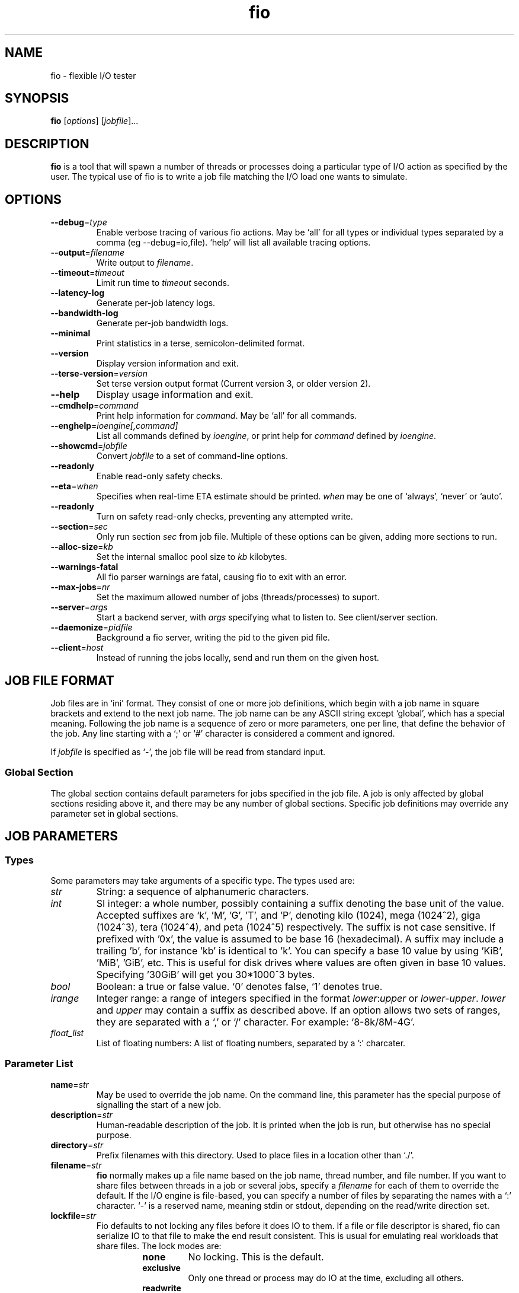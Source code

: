 .TH fio 1 "September 2007" "User Manual"
.SH NAME
fio \- flexible I/O tester
.SH SYNOPSIS
.B fio
[\fIoptions\fR] [\fIjobfile\fR]...
.SH DESCRIPTION
.B fio
is a tool that will spawn a number of threads or processes doing a
particular type of I/O action as specified by the user.
The typical use of fio is to write a job file matching the I/O load
one wants to simulate.
.SH OPTIONS
.TP
.BI \-\-debug \fR=\fPtype
Enable verbose tracing of various fio actions. May be `all' for all types
or individual types separated by a comma (eg \-\-debug=io,file). `help' will
list all available tracing options.
.TP
.BI \-\-output \fR=\fPfilename
Write output to \fIfilename\fR.
.TP
.BI \-\-timeout \fR=\fPtimeout
Limit run time to \fItimeout\fR seconds.
.TP
.B \-\-latency\-log
Generate per-job latency logs.
.TP
.B \-\-bandwidth\-log
Generate per-job bandwidth logs.
.TP
.B \-\-minimal
Print statistics in a terse, semicolon-delimited format.
.TP
.B \-\-version
Display version information and exit.
.TP
.BI \-\-terse\-version \fR=\fPversion
Set terse version output format (Current version 3, or older version 2).
.TP
.B \-\-help
Display usage information and exit.
.TP
.BI \-\-cmdhelp \fR=\fPcommand
Print help information for \fIcommand\fR.  May be `all' for all commands.
.TP
.BI \-\-enghelp \fR=\fPioengine[,command]
List all commands defined by \fIioengine\fR, or print help for \fIcommand\fR defined by \fIioengine\fR.
.TP
.BI \-\-showcmd \fR=\fPjobfile
Convert \fIjobfile\fR to a set of command-line options.
.TP
.B \-\-readonly
Enable read-only safety checks.
.TP
.BI \-\-eta \fR=\fPwhen
Specifies when real-time ETA estimate should be printed.  \fIwhen\fR may
be one of `always', `never' or `auto'.
.TP
.BI \-\-readonly
Turn on safety read-only checks, preventing any attempted write.
.TP
.BI \-\-section \fR=\fPsec
Only run section \fIsec\fR from job file. Multiple of these options can be given, adding more sections to run.
.TP
.BI \-\-alloc\-size \fR=\fPkb
Set the internal smalloc pool size to \fIkb\fP kilobytes.
.TP
.BI \-\-warnings\-fatal
All fio parser warnings are fatal, causing fio to exit with an error.
.TP
.BI \-\-max\-jobs \fR=\fPnr
Set the maximum allowed number of jobs (threads/processes) to suport.
.TP
.BI \-\-server \fR=\fPargs
Start a backend server, with \fIargs\fP specifying what to listen to. See client/server section.
.TP
.BI \-\-daemonize \fR=\fPpidfile
Background a fio server, writing the pid to the given pid file.
.TP
.BI \-\-client \fR=\fPhost
Instead of running the jobs locally, send and run them on the given host.
.SH "JOB FILE FORMAT"
Job files are in `ini' format. They consist of one or more
job definitions, which begin with a job name in square brackets and
extend to the next job name.  The job name can be any ASCII string
except `global', which has a special meaning.  Following the job name is
a sequence of zero or more parameters, one per line, that define the
behavior of the job.  Any line starting with a `;' or `#' character is
considered a comment and ignored.
.P
If \fIjobfile\fR is specified as `-', the job file will be read from
standard input.
.SS "Global Section"
The global section contains default parameters for jobs specified in the
job file.  A job is only affected by global sections residing above it,
and there may be any number of global sections.  Specific job definitions
may override any parameter set in global sections.
.SH "JOB PARAMETERS"
.SS Types
Some parameters may take arguments of a specific type.  The types used are:
.TP
.I str
String: a sequence of alphanumeric characters.
.TP
.I int
SI integer: a whole number, possibly containing a suffix denoting the base unit
of the value.  Accepted suffixes are `k', 'M', 'G', 'T', and 'P', denoting
kilo (1024), mega (1024^2), giga (1024^3), tera (1024^4), and peta (1024^5)
respectively. The suffix is not case sensitive. If prefixed with '0x', the
value is assumed to be base 16 (hexadecimal). A suffix may include a trailing 'b',
for instance 'kb' is identical to 'k'. You can specify a base 10 value
by using 'KiB', 'MiB', 'GiB', etc. This is useful for disk drives where
values are often given in base 10 values. Specifying '30GiB' will get you
30*1000^3 bytes.
.TP
.I bool
Boolean: a true or false value. `0' denotes false, `1' denotes true.
.TP
.I irange
Integer range: a range of integers specified in the format
\fIlower\fR:\fIupper\fR or \fIlower\fR\-\fIupper\fR. \fIlower\fR and
\fIupper\fR may contain a suffix as described above.  If an option allows two
sets of ranges, they are separated with a `,' or `/' character. For example:
`8\-8k/8M\-4G'.
.TP
.I float_list
List of floating numbers: A list of floating numbers, separated by
a ':' charcater.
.SS "Parameter List"
.TP
.BI name \fR=\fPstr
May be used to override the job name.  On the command line, this parameter
has the special purpose of signalling the start of a new job.
.TP
.BI description \fR=\fPstr
Human-readable description of the job. It is printed when the job is run, but
otherwise has no special purpose.
.TP
.BI directory \fR=\fPstr
Prefix filenames with this directory.  Used to place files in a location other
than `./'.
.TP
.BI filename \fR=\fPstr
.B fio
normally makes up a file name based on the job name, thread number, and file
number. If you want to share files between threads in a job or several jobs,
specify a \fIfilename\fR for each of them to override the default.
If the I/O engine is file-based, you can specify
a number of files by separating the names with a `:' character. `\-' is a
reserved name, meaning stdin or stdout, depending on the read/write direction
set.
.TP
.BI lockfile \fR=\fPstr
Fio defaults to not locking any files before it does IO to them. If a file or
file descriptor is shared, fio can serialize IO to that file to make the end
result consistent. This is usual for emulating real workloads that share files.
The lock modes are:
.RS
.RS
.TP
.B none
No locking. This is the default.
.TP
.B exclusive
Only one thread or process may do IO at the time, excluding all others.
.TP
.B readwrite
Read-write locking on the file. Many readers may access the file at the same
time, but writes get exclusive access.
.RE
.P
The option may be post-fixed with a lock batch number. If set, then each
thread/process may do that amount of IOs to the file before giving up the lock.
Since lock acquisition is expensive, batching the lock/unlocks will speed up IO.
.RE
.P
.BI opendir \fR=\fPstr
Recursively open any files below directory \fIstr\fR.
.TP
.BI readwrite \fR=\fPstr "\fR,\fP rw" \fR=\fPstr
Type of I/O pattern.  Accepted values are:
.RS
.RS
.TP
.B read
Sequential reads.
.TP
.B write
Sequential writes.
.TP
.B randread
Random reads.
.TP
.B randwrite
Random writes.
.TP
.B rw, readwrite
Mixed sequential reads and writes.
.TP
.B randrw 
Mixed random reads and writes.
.RE
.P
For mixed I/O, the default split is 50/50. For certain types of io the result
may still be skewed a bit, since the speed may be different. It is possible to
specify a number of IO's to do before getting a new offset, this is done by
appending a `:\fI<nr>\fR to the end of the string given. For a random read, it
would look like \fBrw=randread:8\fR for passing in an offset modifier with a
value of 8. If the postfix is used with a sequential IO pattern, then the value
specified will be added to the generated offset for each IO. For instance,
using \fBrw=write:4k\fR will skip 4k for every write. It turns sequential IO
into sequential IO with holes. See the \fBrw_sequencer\fR option.
.RE
.TP
.BI rw_sequencer \fR=\fPstr
If an offset modifier is given by appending a number to the \fBrw=<str>\fR line,
then this option controls how that number modifies the IO offset being
generated. Accepted values are:
.RS
.RS
.TP
.B sequential
Generate sequential offset
.TP
.B identical
Generate the same offset
.RE
.P
\fBsequential\fR is only useful for random IO, where fio would normally
generate a new random offset for every IO. If you append eg 8 to randread, you
would get a new random offset for every 8 IO's. The result would be a seek for
only every 8 IO's, instead of for every IO. Use \fBrw=randread:8\fR to specify
that. As sequential IO is already sequential, setting \fBsequential\fR for that
would not result in any differences.  \fBidentical\fR behaves in a similar
fashion, except it sends the same offset 8 number of times before generating a
new offset.
.RE
.P
.TP
.BI kb_base \fR=\fPint
The base unit for a kilobyte. The defacto base is 2^10, 1024.  Storage
manufacturers like to use 10^3 or 1000 as a base ten unit instead, for obvious
reasons. Allow values are 1024 or 1000, with 1024 being the default.
.TP
.BI randrepeat \fR=\fPbool
Seed the random number generator in a predictable way so results are repeatable
across runs.  Default: true.
.TP
.BI use_os_rand \fR=\fPbool
Fio can either use the random generator supplied by the OS to generator random
offsets, or it can use it's own internal generator (based on Tausworthe).
Default is to use the internal generator, which is often of better quality and
faster. Default: false.
.TP
.BI fallocate \fR=\fPstr
Whether pre-allocation is performed when laying down files. Accepted values
are:
.RS
.RS
.TP
.B none
Do not pre-allocate space.
.TP
.B posix
Pre-allocate via posix_fallocate().
.TP
.B keep
Pre-allocate via fallocate() with FALLOC_FL_KEEP_SIZE set.
.TP
.B 0
Backward-compatible alias for 'none'.
.TP
.B 1
Backward-compatible alias for 'posix'.
.RE
.P
May not be available on all supported platforms. 'keep' is only
available on Linux. If using ZFS on Solaris this must be set to 'none'
because ZFS doesn't support it. Default: 'posix'.
.RE
.TP
.BI fadvise_hint \fR=\fPbool
Use of \fIposix_fadvise\fR\|(2) to advise the kernel what I/O patterns
are likely to be issued. Default: true.
.TP
.BI size \fR=\fPint
Total size of I/O for this job.  \fBfio\fR will run until this many bytes have
been transfered, unless limited by other options (\fBruntime\fR, for instance).
Unless \fBnrfiles\fR and \fBfilesize\fR options are given, this amount will be
divided between the available files for the job. If not set, fio will use the
full size of the given files or devices. If the the files do not exist, size
must be given. It is also possible to give size as a percentage between 1 and
100. If size=20% is given, fio will use 20% of the full size of the given files
or devices.
.TP
.BI fill_device \fR=\fPbool "\fR,\fB fill_fs" \fR=\fPbool
Sets size to something really large and waits for ENOSPC (no space left on
device) as the terminating condition. Only makes sense with sequential write.
For a read workload, the mount point will be filled first then IO started on
the result. This option doesn't make sense if operating on a raw device node,
since the size of that is already known by the file system. Additionally,
writing beyond end-of-device will not return ENOSPC there.
.TP
.BI filesize \fR=\fPirange
Individual file sizes. May be a range, in which case \fBfio\fR will select sizes
for files at random within the given range, limited to \fBsize\fR in total (if
that is given). If \fBfilesize\fR is not specified, each created file is the
same size.
.TP
.BI blocksize \fR=\fPint[,int] "\fR,\fB bs" \fR=\fPint[,int]
Block size for I/O units.  Default: 4k.  Values for reads and writes can be
specified separately in the format \fIread\fR,\fIwrite\fR, either of
which may be empty to leave that value at its default.
.TP
.BI blocksize_range \fR=\fPirange[,irange] "\fR,\fB bsrange" \fR=\fPirange[,irange]
Specify a range of I/O block sizes.  The issued I/O unit will always be a
multiple of the minimum size, unless \fBblocksize_unaligned\fR is set.  Applies
to both reads and writes if only one range is given, but can be specified
separately with a comma seperating the values. Example: bsrange=1k-4k,2k-8k.
Also (see \fBblocksize\fR).
.TP
.BI bssplit \fR=\fPstr
This option allows even finer grained control of the block sizes issued,
not just even splits between them. With this option, you can weight various
block sizes for exact control of the issued IO for a job that has mixed
block sizes. The format of the option is bssplit=blocksize/percentage,
optionally adding as many definitions as needed separated by a colon.
Example: bssplit=4k/10:64k/50:32k/40 would issue 50% 64k blocks, 10% 4k
blocks and 40% 32k blocks. \fBbssplit\fR also supports giving separate
splits to reads and writes. The format is identical to what the
\fBbs\fR option accepts, the read and write parts are separated with a
comma.
.TP
.B blocksize_unaligned\fR,\fP bs_unaligned
If set, any size in \fBblocksize_range\fR may be used.  This typically won't
work with direct I/O, as that normally requires sector alignment.
.TP
.BI blockalign \fR=\fPint[,int] "\fR,\fB ba" \fR=\fPint[,int]
At what boundary to align random IO offsets. Defaults to the same as 'blocksize'
the minimum blocksize given.  Minimum alignment is typically 512b
for using direct IO, though it usually depends on the hardware block size.
This option is mutually exclusive with using a random map for files, so it
will turn off that option.
.TP
.B zero_buffers
Initialise buffers with all zeros. Default: fill buffers with random data.
.TP
.B refill_buffers
If this option is given, fio will refill the IO buffers on every submit. The
default is to only fill it at init time and reuse that data. Only makes sense
if zero_buffers isn't specified, naturally. If data verification is enabled,
refill_buffers is also automatically enabled.
.TP
.BI scramble_buffers \fR=\fPbool
If \fBrefill_buffers\fR is too costly and the target is using data
deduplication, then setting this option will slightly modify the IO buffer
contents to defeat normal de-dupe attempts. This is not enough to defeat
more clever block compression attempts, but it will stop naive dedupe
of blocks. Default: true.
.TP
.BI buffer_compress_percentage \fR=\fPint
If this is set, then fio will attempt to provide IO buffer content (on WRITEs)
that compress to the specified level. Fio does this by providing a mix of
random data and zeroes. Note that this is per block size unit, for file/disk
wide compression level that matches this setting, you'll also want to set
\fBrefill_buffers\fR.
.TP
.BI buffer_compress_chunk \fR=\fPint
See \fBbuffer_compress_percentage\fR. This setting allows fio to manage how
big the ranges of random data and zeroed data is. Without this set, fio will
provide \fBbuffer_compress_percentage\fR of blocksize random data, followed by
the remaining zeroed. With this set to some chunk size smaller than the block
size, fio can alternate random and zeroed data throughout the IO buffer.
.TP
.BI nrfiles \fR=\fPint
Number of files to use for this job.  Default: 1.
.TP
.BI openfiles \fR=\fPint
Number of files to keep open at the same time.  Default: \fBnrfiles\fR.
.TP
.BI file_service_type \fR=\fPstr
Defines how files to service are selected.  The following types are defined:
.RS
.RS
.TP
.B random
Choose a file at random
.TP
.B roundrobin
Round robin over open files (default).
.B sequential
Do each file in the set sequentially.
.RE
.P
The number of I/Os to issue before switching a new file can be specified by
appending `:\fIint\fR' to the service type.
.RE
.TP
.BI ioengine \fR=\fPstr
Defines how the job issues I/O.  The following types are defined:
.RS
.RS
.TP
.B sync
Basic \fIread\fR\|(2) or \fIwrite\fR\|(2) I/O.  \fIfseek\fR\|(2) is used to
position the I/O location.
.TP
.B psync
Basic \fIpread\fR\|(2) or \fIpwrite\fR\|(2) I/O.
.TP
.B vsync
Basic \fIreadv\fR\|(2) or \fIwritev\fR\|(2) I/O. Will emulate queuing by
coalescing adjacents IOs into a single submission.
.TP
.B libaio
Linux native asynchronous I/O. This ioengine defines engine specific options.
.TP
.B posixaio
POSIX asynchronous I/O using \fIaio_read\fR\|(3) and \fIaio_write\fR\|(3).
.TP
.B solarisaio
Solaris native asynchronous I/O.
.TP
.B windowsaio
Windows native asynchronous I/O.
.TP
.B mmap
File is memory mapped with \fImmap\fR\|(2) and data copied using
\fImemcpy\fR\|(3).
.TP
.B splice
\fIsplice\fR\|(2) is used to transfer the data and \fIvmsplice\fR\|(2) to
transfer data from user-space to the kernel.
.TP
.B syslet-rw
Use the syslet system calls to make regular read/write asynchronous.
.TP
.B sg
SCSI generic sg v3 I/O. May be either synchronous using the SG_IO ioctl, or if
the target is an sg character device, we use \fIread\fR\|(2) and
\fIwrite\fR\|(2) for asynchronous I/O.
.TP
.B null
Doesn't transfer any data, just pretends to.  Mainly used to exercise \fBfio\fR
itself and for debugging and testing purposes.
.TP
.B net
Transfer over the network.  The protocol to be used can be defined with the
\fBprotocol\fR parameter.  Depending on the protocol, \fBfilename\fR,
\fBhostname\fR, \fBport\fR, or \fBlisten\fR must be specified.
This ioengine defines engine specific options.
.TP
.B netsplice
Like \fBnet\fR, but uses \fIsplice\fR\|(2) and \fIvmsplice\fR\|(2) to map data
and send/receive. This ioengine defines engine specific options.
.TP
.B cpuio
Doesn't transfer any data, but burns CPU cycles according to \fBcpuload\fR and
\fBcpucycles\fR parameters.
.TP
.B guasi
The GUASI I/O engine is the Generic Userspace Asynchronous Syscall Interface
approach to asycnronous I/O.
.br
See <http://www.xmailserver.org/guasi\-lib.html>.
.TP
.B rdma
The RDMA I/O engine supports both RDMA memory semantics (RDMA_WRITE/RDMA_READ)
and channel semantics (Send/Recv) for the InfiniBand, RoCE and iWARP protocols.
.TP
.B external
Loads an external I/O engine object file.  Append the engine filename as
`:\fIenginepath\fR'.
.RE
.RE
.TP
.BI iodepth \fR=\fPint
Number of I/O units to keep in flight against the file. Note that increasing
iodepth beyond 1 will not affect synchronous ioengines (except for small
degress when verify_async is in use). Even async engines my impose OS
restrictions causing the desired depth not to be achieved.  This may happen on
Linux when using libaio and not setting \fBdirect\fR=1, since buffered IO is
not async on that OS. Keep an eye on the IO depth distribution in the
fio output to verify that the achieved depth is as expected. Default: 1.
.TP
.BI iodepth_batch \fR=\fPint
Number of I/Os to submit at once.  Default: \fBiodepth\fR.
.TP
.BI iodepth_batch_complete \fR=\fPint
This defines how many pieces of IO to retrieve at once. It defaults to 1 which
 means that we'll ask for a minimum of 1 IO in the retrieval process from the
kernel. The IO retrieval will go on until we hit the limit set by
\fBiodepth_low\fR. If this variable is set to 0, then fio will always check for
completed events before queuing more IO. This helps reduce IO latency, at the
cost of more retrieval system calls.
.TP
.BI iodepth_low \fR=\fPint
Low watermark indicating when to start filling the queue again.  Default:
\fBiodepth\fR. 
.TP
.BI direct \fR=\fPbool
If true, use non-buffered I/O (usually O_DIRECT).  Default: false.
.TP
.BI buffered \fR=\fPbool
If true, use buffered I/O.  This is the opposite of the \fBdirect\fR parameter.
Default: true.
.TP
.BI offset \fR=\fPint
Offset in the file to start I/O. Data before the offset will not be touched.
.TP
.BI offset_increment \fR=\fPint
If this is provided, then the real offset becomes the
offset + offset_increment * thread_number, where the thread number is a counter
that starts at 0 and is incremented for each job. This option is useful if
there are several jobs which are intended to operate on a file in parallel in
disjoint segments, with even spacing between the starting points.
.TP
.BI fsync \fR=\fPint
How many I/Os to perform before issuing an \fBfsync\fR\|(2) of dirty data.  If
0, don't sync.  Default: 0.
.TP
.BI fdatasync \fR=\fPint
Like \fBfsync\fR, but uses \fBfdatasync\fR\|(2) instead to only sync the
data parts of the file. Default: 0.
.TP
.BI sync_file_range \fR=\fPstr:int
Use sync_file_range() for every \fRval\fP number of write operations. Fio will
track range of writes that have happened since the last sync_file_range() call.
\fRstr\fP can currently be one or more of:
.RS
.TP
.B wait_before
SYNC_FILE_RANGE_WAIT_BEFORE
.TP
.B write
SYNC_FILE_RANGE_WRITE
.TP
.B wait_after
SYNC_FILE_RANGE_WRITE
.TP
.RE
.P
So if you do sync_file_range=wait_before,write:8, fio would use
\fBSYNC_FILE_RANGE_WAIT_BEFORE | SYNC_FILE_RANGE_WRITE\fP for every 8 writes.
Also see the sync_file_range(2) man page.  This option is Linux specific.
.TP
.BI overwrite \fR=\fPbool
If writing, setup the file first and do overwrites.  Default: false.
.TP
.BI end_fsync \fR=\fPbool
Sync file contents when job exits.  Default: false.
.TP
.BI fsync_on_close \fR=\fPbool
If true, sync file contents on close.  This differs from \fBend_fsync\fR in that
it will happen on every close, not just at the end of the job.  Default: false.
.TP
.BI rwmixcycle \fR=\fPint
How many milliseconds before switching between reads and writes for a mixed
workload. Default: 500ms.
.TP
.BI rwmixread \fR=\fPint
Percentage of a mixed workload that should be reads. Default: 50.
.TP
.BI rwmixwrite \fR=\fPint
Percentage of a mixed workload that should be writes.  If \fBrwmixread\fR and
\fBrwmixwrite\fR are given and do not sum to 100%, the latter of the two
overrides the first. This may interfere with a given rate setting, if fio is
asked to limit reads or writes to a certain rate. If that is the case, then
the distribution may be skewed. Default: 50.
.TP
.B norandommap
Normally \fBfio\fR will cover every block of the file when doing random I/O. If
this parameter is given, a new offset will be chosen without looking at past
I/O history.  This parameter is mutually exclusive with \fBverify\fR.
.TP
.BI softrandommap \fR=\fPbool
See \fBnorandommap\fR. If fio runs with the random block map enabled and it
fails to allocate the map, if this option is set it will continue without a
random block map. As coverage will not be as complete as with random maps, this
option is disabled by default.
.TP
.BI nice \fR=\fPint
Run job with given nice value.  See \fInice\fR\|(2).
.TP
.BI prio \fR=\fPint
Set I/O priority value of this job between 0 (highest) and 7 (lowest).  See
\fIionice\fR\|(1).
.TP
.BI prioclass \fR=\fPint
Set I/O priority class.  See \fIionice\fR\|(1).
.TP
.BI thinktime \fR=\fPint
Stall job for given number of microseconds between issuing I/Os.
.TP
.BI thinktime_spin \fR=\fPint
Pretend to spend CPU time for given number of microseconds, sleeping the rest
of the time specified by \fBthinktime\fR.  Only valid if \fBthinktime\fR is set.
.TP
.BI thinktime_blocks \fR=\fPint
Number of blocks to issue before waiting \fBthinktime\fR microseconds.
Default: 1.
.TP
.BI rate \fR=\fPint
Cap bandwidth used by this job. The number is in bytes/sec, the normal postfix
rules apply. You can use \fBrate\fR=500k to limit reads and writes to 500k each,
or you can specify read and writes separately. Using \fBrate\fR=1m,500k would
limit reads to 1MB/sec and writes to 500KB/sec. Capping only reads or writes
can be done with \fBrate\fR=,500k or \fBrate\fR=500k,. The former will only
limit writes (to 500KB/sec), the latter will only limit reads.
.TP
.BI ratemin \fR=\fPint
Tell \fBfio\fR to do whatever it can to maintain at least the given bandwidth.
Failing to meet this requirement will cause the job to exit. The same format
as \fBrate\fR is used for read vs write separation.
.TP
.BI rate_iops \fR=\fPint
Cap the bandwidth to this number of IOPS. Basically the same as rate, just
specified independently of bandwidth. The same format as \fBrate\fR is used for
read vs write seperation. If \fBblocksize\fR is a range, the smallest block
size is used as the metric.
.TP
.BI rate_iops_min \fR=\fPint
If this rate of I/O is not met, the job will exit. The same format as \fBrate\fR
is used for read vs write seperation.
.TP
.BI ratecycle \fR=\fPint
Average bandwidth for \fBrate\fR and \fBratemin\fR over this number of
milliseconds.  Default: 1000ms.
.TP
.BI cpumask \fR=\fPint
Set CPU affinity for this job. \fIint\fR is a bitmask of allowed CPUs the job
may run on.  See \fBsched_setaffinity\fR\|(2).
.TP
.BI cpus_allowed \fR=\fPstr
Same as \fBcpumask\fR, but allows a comma-delimited list of CPU numbers.
.TP
.BI startdelay \fR=\fPint
Delay start of job for the specified number of seconds.
.TP
.BI runtime \fR=\fPint
Terminate processing after the specified number of seconds.
.TP
.B time_based
If given, run for the specified \fBruntime\fR duration even if the files are
completely read or written. The same workload will be repeated as many times
as \fBruntime\fR allows.
.TP
.BI ramp_time \fR=\fPint
If set, fio will run the specified workload for this amount of time before
logging any performance numbers. Useful for letting performance settle before
logging results, thus minimizing the runtime required for stable results. Note
that the \fBramp_time\fR is considered lead in time for a job, thus it will
increase the total runtime if a special timeout or runtime is specified.
.TP
.BI invalidate \fR=\fPbool
Invalidate buffer-cache for the file prior to starting I/O.  Default: true.
.TP
.BI sync \fR=\fPbool
Use synchronous I/O for buffered writes.  For the majority of I/O engines,
this means using O_SYNC.  Default: false.
.TP
.BI iomem \fR=\fPstr "\fR,\fP mem" \fR=\fPstr
Allocation method for I/O unit buffer.  Allowed values are:
.RS
.RS
.TP
.B malloc
Allocate memory with \fImalloc\fR\|(3).
.TP
.B shm
Use shared memory buffers allocated through \fIshmget\fR\|(2).
.TP
.B shmhuge
Same as \fBshm\fR, but use huge pages as backing.
.TP
.B mmap
Use \fImmap\fR\|(2) for allocation.  Uses anonymous memory unless a filename
is given after the option in the format `:\fIfile\fR'.
.TP
.B mmaphuge
Same as \fBmmap\fR, but use huge files as backing.
.RE
.P
The amount of memory allocated is the maximum allowed \fBblocksize\fR for the
job multiplied by \fBiodepth\fR.  For \fBshmhuge\fR or \fBmmaphuge\fR to work,
the system must have free huge pages allocated.  \fBmmaphuge\fR also needs to
have hugetlbfs mounted, and \fIfile\fR must point there. At least on Linux,
huge pages must be manually allocated. See \fB/proc/sys/vm/nr_hugehages\fR
and the documentation for that. Normally you just need to echo an appropriate
number, eg echoing 8 will ensure that the OS has 8 huge pages ready for
use.
.RE
.TP
.BI iomem_align \fR=\fPint "\fR,\fP mem_align" \fR=\fPint
This indiciates the memory alignment of the IO memory buffers. Note that the
given alignment is applied to the first IO unit buffer, if using \fBiodepth\fR
the alignment of the following buffers are given by the \fBbs\fR used. In
other words, if using a \fBbs\fR that is a multiple of the page sized in the
system, all buffers will be aligned to this value. If using a \fBbs\fR that
is not page aligned, the alignment of subsequent IO memory buffers is the
sum of the \fBiomem_align\fR and \fBbs\fR used.
.TP
.BI hugepage\-size \fR=\fPint
Defines the size of a huge page.  Must be at least equal to the system setting.
Should be a multiple of 1MB. Default: 4MB.
.TP
.B exitall
Terminate all jobs when one finishes.  Default: wait for each job to finish.
.TP
.BI bwavgtime \fR=\fPint
Average bandwidth calculations over the given time in milliseconds.  Default:
500ms.
.TP
.BI iopsavgtime \fR=\fPint
Average IOPS calculations over the given time in milliseconds.  Default:
500ms.
.TP
.BI create_serialize \fR=\fPbool
If true, serialize file creation for the jobs.  Default: true.
.TP
.BI create_fsync \fR=\fPbool
\fIfsync\fR\|(2) data file after creation.  Default: true.
.TP
.BI create_on_open \fR=\fPbool
If true, the files are not created until they are opened for IO by the job.
.TP
.BI pre_read \fR=\fPbool
If this is given, files will be pre-read into memory before starting the given
IO operation. This will also clear the \fR \fBinvalidate\fR flag, since it is
pointless to pre-read and then drop the cache. This will only work for IO
engines that are seekable, since they allow you to read the same data
multiple times. Thus it will not work on eg network or splice IO.
.TP
.BI unlink \fR=\fPbool
Unlink job files when done.  Default: false.
.TP
.BI loops \fR=\fPint
Specifies the number of iterations (runs of the same workload) of this job.
Default: 1.
.TP
.BI do_verify \fR=\fPbool
Run the verify phase after a write phase.  Only valid if \fBverify\fR is set.
Default: true.
.TP
.BI verify \fR=\fPstr
Method of verifying file contents after each iteration of the job.  Allowed
values are:
.RS
.RS
.TP
.B md5 crc16 crc32 crc32c crc32c-intel crc64 crc7 sha256 sha512 sha1
Store appropriate checksum in the header of each block. crc32c-intel is
hardware accelerated SSE4.2 driven, falls back to regular crc32c if
not supported by the system.
.TP
.B meta
Write extra information about each I/O (timestamp, block number, etc.). The
block number is verified. See \fBverify_pattern\fR as well.
.TP
.B null
Pretend to verify.  Used for testing internals.
.RE

This option can be used for repeated burn-in tests of a system to make sure
that the written data is also correctly read back. If the data direction given
is a read or random read, fio will assume that it should verify a previously
written file. If the data direction includes any form of write, the verify will
be of the newly written data.
.RE
.TP
.BI verify_sort \fR=\fPbool
If true, written verify blocks are sorted if \fBfio\fR deems it to be faster to
read them back in a sorted manner.  Default: true.
.TP
.BI verify_offset \fR=\fPint
Swap the verification header with data somewhere else in the block before
writing.  It is swapped back before verifying.
.TP
.BI verify_interval \fR=\fPint
Write the verification header for this number of bytes, which should divide
\fBblocksize\fR.  Default: \fBblocksize\fR.
.TP
.BI verify_pattern \fR=\fPstr
If set, fio will fill the io buffers with this pattern. Fio defaults to filling
with totally random bytes, but sometimes it's interesting to fill with a known
pattern for io verification purposes. Depending on the width of the pattern,
fio will fill 1/2/3/4 bytes of the buffer at the time(it can be either a
decimal or a hex number). The verify_pattern if larger than a 32-bit quantity
has to be a hex number that starts with either "0x" or "0X". Use with
\fBverify\fP=meta.
.TP
.BI verify_fatal \fR=\fPbool
If true, exit the job on the first observed verification failure.  Default:
false.
.TP
.BI verify_dump \fR=\fPbool
If set, dump the contents of both the original data block and the data block we
read off disk to files. This allows later analysis to inspect just what kind of
data corruption occurred. Off by default.
.TP
.BI verify_async \fR=\fPint
Fio will normally verify IO inline from the submitting thread. This option
takes an integer describing how many async offload threads to create for IO
verification instead, causing fio to offload the duty of verifying IO contents
to one or more separate threads.  If using this offload option, even sync IO
engines can benefit from using an \fBiodepth\fR setting higher than 1, as it
allows them to have IO in flight while verifies are running.
.TP
.BI verify_async_cpus \fR=\fPstr
Tell fio to set the given CPU affinity on the async IO verification threads.
See \fBcpus_allowed\fP for the format used.
.TP
.BI verify_backlog \fR=\fPint
Fio will normally verify the written contents of a job that utilizes verify
once that job has completed. In other words, everything is written then
everything is read back and verified. You may want to verify continually
instead for a variety of reasons. Fio stores the meta data associated with an
IO block in memory, so for large verify workloads, quite a bit of memory would
be used up holding this meta data. If this option is enabled, fio will write
only N blocks before verifying these blocks.
.TP
.BI verify_backlog_batch \fR=\fPint
Control how many blocks fio will verify if verify_backlog is set. If not set,
will default to the value of \fBverify_backlog\fR (meaning the entire queue is
read back and verified).  If \fBverify_backlog_batch\fR is less than 
\fBverify_backlog\fR then not all blocks will be verified,  if 
\fBverify_backlog_batch\fR is larger than \fBverify_backlog\fR,  some blocks
will be verified more than once.
.TP
.B stonewall "\fR,\fP wait_for_previous"
Wait for preceding jobs in the job file to exit before starting this one.
\fBstonewall\fR implies \fBnew_group\fR.
.TP
.B new_group
Start a new reporting group.  If not given, all jobs in a file will be part
of the same reporting group, unless separated by a stonewall.
.TP
.BI numjobs \fR=\fPint
Number of clones (processes/threads performing the same workload) of this job.  
Default: 1.
.TP
.B group_reporting
If set, display per-group reports instead of per-job when \fBnumjobs\fR is
specified.
.TP
.B thread
Use threads created with \fBpthread_create\fR\|(3) instead of processes created
with \fBfork\fR\|(2).
.TP
.BI zonesize \fR=\fPint
Divide file into zones of the specified size in bytes.  See \fBzoneskip\fR.
.TP
.BI zoneskip \fR=\fPint
Skip the specified number of bytes when \fBzonesize\fR bytes of data have been
read.
.TP
.BI write_iolog \fR=\fPstr
Write the issued I/O patterns to the specified file.  Specify a separate file
for each job, otherwise the iologs will be interspersed and the file may be
corrupt.
.TP
.BI read_iolog \fR=\fPstr
Replay the I/O patterns contained in the specified file generated by
\fBwrite_iolog\fR, or may be a \fBblktrace\fR binary file.
.TP
.BI replay_no_stall \fR=\fPint
While replaying I/O patterns using \fBread_iolog\fR the default behavior
attempts to respect timing information between I/Os.  Enabling
\fBreplay_no_stall\fR causes I/Os to be replayed as fast as possible while
still respecting ordering.
.TP
.BI replay_redirect \fR=\fPstr
While replaying I/O patterns using \fBread_iolog\fR the default behavior
is to replay the IOPS onto the major/minor device that each IOP was recorded
from.  Setting \fBreplay_redirect\fR causes all IOPS to be replayed onto the
single specified device regardless of the device it was recorded from.
.TP
.BI write_bw_log \fR=\fPstr
If given, write a bandwidth log of the jobs in this job file. Can be used to
store data of the bandwidth of the jobs in their lifetime. The included
fio_generate_plots script uses gnuplot to turn these text files into nice
graphs. See \fBwrite_log_log\fR for behaviour of given filename. For this
option, the postfix is _bw.log.
.TP
.BI write_lat_log \fR=\fPstr
Same as \fBwrite_bw_log\fR, but writes I/O completion latencies.  If no
filename is given with this option, the default filename of "jobname_type.log"
is used. Even if the filename is given, fio will still append the type of log.
.TP
.BI write_iops_log \fR=\fPstr
Same as \fBwrite_bw_log\fR, but writes IOPS. If no filename is given with this
option, the default filename of "jobname_type.log" is used. Even if the
filename is given, fio will still append the type of log.
.TP
.BI log_avg_msec \fR=\fPint
By default, fio will log an entry in the iops, latency, or bw log for every
IO that completes. When writing to the disk log, that can quickly grow to a
very large size. Setting this option makes fio average the each log entry
over the specified period of time, reducing the resolution of the log.
Defaults to 0.
.TP
.BI disable_lat \fR=\fPbool
Disable measurements of total latency numbers. Useful only for cutting
back the number of calls to gettimeofday, as that does impact performance at
really high IOPS rates.  Note that to really get rid of a large amount of these
calls, this option must be used with disable_slat and disable_bw as well.
.TP
.BI disable_clat \fR=\fPbool
Disable measurements of completion latency numbers. See \fBdisable_lat\fR.
.TP
.BI disable_slat \fR=\fPbool
Disable measurements of submission latency numbers. See \fBdisable_lat\fR.
.TP
.BI disable_bw_measurement \fR=\fPbool
Disable measurements of throughput/bandwidth numbers. See \fBdisable_lat\fR.
.TP
.BI lockmem \fR=\fPint
Pin the specified amount of memory with \fBmlock\fR\|(2).  Can be used to
simulate a smaller amount of memory.
.TP
.BI exec_prerun \fR=\fPstr
Before running the job, execute the specified command with \fBsystem\fR\|(3).
.TP
.BI exec_postrun \fR=\fPstr
Same as \fBexec_prerun\fR, but the command is executed after the job completes.
.TP
.BI ioscheduler \fR=\fPstr
Attempt to switch the device hosting the file to the specified I/O scheduler.
.TP
.BI cpuload \fR=\fPint
If the job is a CPU cycle-eater, attempt to use the specified percentage of
CPU cycles.
.TP
.BI cpuchunks \fR=\fPint
If the job is a CPU cycle-eater, split the load into cycles of the
given time in milliseconds.
.TP
.BI disk_util \fR=\fPbool
Generate disk utilization statistics if the platform supports it. Default: true.
.TP
.BI gtod_reduce \fR=\fPbool
Enable all of the gettimeofday() reducing options (disable_clat, disable_slat,
disable_bw) plus reduce precision of the timeout somewhat to really shrink the
gettimeofday() call count. With this option enabled, we only do about 0.4% of
the gtod() calls we would have done if all time keeping was enabled.
.TP
.BI gtod_cpu \fR=\fPint
Sometimes it's cheaper to dedicate a single thread of execution to just getting
the current time. Fio (and databases, for instance) are very intensive on
gettimeofday() calls. With this option, you can set one CPU aside for doing
nothing but logging current time to a shared memory location. Then the other
threads/processes that run IO workloads need only copy that segment, instead of
entering the kernel with a gettimeofday() call. The CPU set aside for doing
these time calls will be excluded from other uses. Fio will manually clear it
from the CPU mask of other jobs.
.TP
.BI cgroup \fR=\fPstr
Add job to this control group. If it doesn't exist, it will be created.
The system must have a mounted cgroup blkio mount point for this to work. If
your system doesn't have it mounted, you can do so with:

# mount \-t cgroup \-o blkio none /cgroup
.TP
.BI cgroup_weight \fR=\fPint
Set the weight of the cgroup to this value. See the documentation that comes
with the kernel, allowed values are in the range of 100..1000.
.TP
.BI cgroup_nodelete \fR=\fPbool
Normally fio will delete the cgroups it has created after the job completion.
To override this behavior and to leave cgroups around after the job completion,
set cgroup_nodelete=1. This can be useful if one wants to inspect various
cgroup files after job completion. Default: false
.TP
.BI uid \fR=\fPint
Instead of running as the invoking user, set the user ID to this value before
the thread/process does any work.
.TP
.BI gid \fR=\fPint
Set group ID, see \fBuid\fR.
.TP
.BI flow_id \fR=\fPint
The ID of the flow. If not specified, it defaults to being a global flow. See
\fBflow\fR.
.TP
.BI flow \fR=\fPint
Weight in token-based flow control. If this value is used, then there is a
\fBflow counter\fR which is used to regulate the proportion of activity between
two or more jobs. fio attempts to keep this flow counter near zero. The
\fBflow\fR parameter stands for how much should be added or subtracted to the
flow counter on each iteration of the main I/O loop. That is, if one job has
\fBflow=8\fR and another job has \fBflow=-1\fR, then there will be a roughly
1:8 ratio in how much one runs vs the other.
.TP
.BI flow_watermark \fR=\fPint
The maximum value that the absolute value of the flow counter is allowed to
reach before the job must wait for a lower value of the counter.
.TP
.BI flow_sleep \fR=\fPint
The period of time, in microseconds, to wait after the flow watermark has been
exceeded before retrying operations
.TP
.BI clat_percentiles \fR=\fPbool
Enable the reporting of percentiles of completion latencies.
.TP
.BI percentile_list \fR=\fPfloat_list
Overwrite the default list of percentiles for completion
latencies. Each number is a floating number in the range (0,100], and
the maximum length of the list is 20. Use ':' to separate the
numbers. For example, \-\-percentile_list=99.5:99.9 will cause fio to
report the values of completion latency below which 99.5% and 99.9% of
the observed latencies fell, respectively.
.SS "Ioengine Parameters List"
Some parameters are only valid when a specific ioengine is in use. These are
used identically to normal parameters, with the caveat that when used on the
command line, the must come after the ioengine that defines them is selected.
.TP
.BI (libaio)userspace_reap
Normally, with the libaio engine in use, fio will use
the io_getevents system call to reap newly returned events.
With this flag turned on, the AIO ring will be read directly
from user-space to reap events. The reaping mode is only
enabled when polling for a minimum of 0 events (eg when
iodepth_batch_complete=0).
.TP
.BI (net,netsplice)hostname \fR=\fPstr
The host name or IP address to use for TCP or UDP based IO.
If the job is a TCP listener or UDP reader, the hostname is not
used and must be omitted.
.TP
.BI (net,netsplice)port \fR=\fPint
The TCP or UDP port to bind to or connect to.
.TP
.BI (net,netsplice)protocol \fR=\fPstr "\fR,\fP proto" \fR=\fPstr
The network protocol to use. Accepted values are:
.RS
.RS
.TP
.B tcp
Transmission control protocol
.TP
.B udp
Unreliable datagram protocol
.TP
.B unix
UNIX domain socket
.RE
.P
When the protocol is TCP or UDP, the port must also be given,
as well as the hostname if the job is a TCP listener or UDP
reader. For unix sockets, the normal filename option should be
used and the port is invalid.
.RE
.TP
.BI (net,netsplice)listen
For TCP network connections, tell fio to listen for incoming
connections rather than initiating an outgoing connection. The
hostname must be omitted if this option is used.
.SH OUTPUT
While running, \fBfio\fR will display the status of the created jobs.  For
example:
.RS
.P
Threads: 1: [_r] [24.8% done] [ 13509/  8334 kb/s] [eta 00h:01m:31s]
.RE
.P
The characters in the first set of brackets denote the current status of each
threads.  The possible values are:
.P
.PD 0
.RS
.TP
.B P
Setup but not started.
.TP
.B C
Thread created.
.TP
.B I
Initialized, waiting.
.TP
.B R
Running, doing sequential reads.
.TP
.B r
Running, doing random reads.
.TP
.B W
Running, doing sequential writes.
.TP
.B w
Running, doing random writes.
.TP
.B M
Running, doing mixed sequential reads/writes.
.TP
.B m
Running, doing mixed random reads/writes.
.TP
.B F
Running, currently waiting for \fBfsync\fR\|(2).
.TP
.B V
Running, verifying written data.
.TP
.B E
Exited, not reaped by main thread.
.TP
.B \-
Exited, thread reaped.
.RE
.PD
.P
The second set of brackets shows the estimated completion percentage of
the current group.  The third set shows the read and write I/O rate,
respectively. Finally, the estimated run time of the job is displayed.
.P
When \fBfio\fR completes (or is interrupted by Ctrl-C), it will show data
for each thread, each group of threads, and each disk, in that order.
.P
Per-thread statistics first show the threads client number, group-id, and
error code.  The remaining figures are as follows:
.RS
.TP
.B io
Number of megabytes of I/O performed.
.TP
.B bw
Average data rate (bandwidth).
.TP
.B runt
Threads run time.
.TP
.B slat
Submission latency minimum, maximum, average and standard deviation. This is
the time it took to submit the I/O.
.TP
.B clat
Completion latency minimum, maximum, average and standard deviation.  This
is the time between submission and completion.
.TP
.B bw
Bandwidth minimum, maximum, percentage of aggregate bandwidth received, average
and standard deviation.
.TP
.B cpu
CPU usage statistics. Includes user and system time, number of context switches
this thread went through and number of major and minor page faults.
.TP
.B IO depths
Distribution of I/O depths.  Each depth includes everything less than (or equal)
to it, but greater than the previous depth.
.TP
.B IO issued
Number of read/write requests issued, and number of short read/write requests.
.TP
.B IO latencies
Distribution of I/O completion latencies.  The numbers follow the same pattern
as \fBIO depths\fR.
.RE
.P
The group statistics show:
.PD 0
.RS
.TP
.B io
Number of megabytes I/O performed.
.TP
.B aggrb
Aggregate bandwidth of threads in the group.
.TP
.B minb
Minimum average bandwidth a thread saw.
.TP
.B maxb
Maximum average bandwidth a thread saw.
.TP
.B mint
Shortest runtime of threads in the group.
.TP
.B maxt
Longest runtime of threads in the group.
.RE
.PD
.P
Finally, disk statistics are printed with reads first:
.PD 0
.RS
.TP
.B ios
Number of I/Os performed by all groups.
.TP
.B merge
Number of merges in the I/O scheduler.
.TP
.B ticks
Number of ticks we kept the disk busy.
.TP
.B io_queue
Total time spent in the disk queue.
.TP
.B util
Disk utilization.
.RE
.PD
.P
It is also possible to get fio to dump the current output while it is
running, without terminating the job. To do that, send fio the \fBUSR1\fR
signal.
.SH TERSE OUTPUT
If the \fB\-\-minimal\fR option is given, the results will be printed in a
semicolon-delimited format suitable for scripted use - a job description
(if provided) follows on a new line.  Note that the first
number in the line is the version number. If the output has to be changed
for some reason, this number will be incremented by 1 to signify that
change.  The fields are:
.P
.RS
.B terse version, fio version, jobname, groupid, error
.P
Read status:
.RS
.B Total I/O \fR(KB)\fP, bandwidth \fR(KB/s)\fP, IOPS, runtime \fR(ms)\fP
.P
Submission latency:
.RS
.B min, max, mean, standard deviation
.RE
Completion latency:
.RS
.B min, max, mean, standard deviation
.RE
Completion latency percentiles (20 fields):
.RS
.B Xth percentile=usec
.RE
Total latency:
.RS
.B min, max, mean, standard deviation
.RE
Bandwidth:
.RS
.B min, max, aggregate percentage of total, mean, standard deviation
.RE
.RE
.P
Write status:
.RS
.B Total I/O \fR(KB)\fP, bandwidth \fR(KB/s)\fP, IOPS, runtime \fR(ms)\fP
.P
Submission latency:
.RS
.B min, max, mean, standard deviation
.RE
Completion latency:
.RS
.B min, max, mean, standard deviation
.RE
Completion latency percentiles (20 fields):
.RS
.B Xth percentile=usec
.RE
Total latency:
.RS
.B min, max, mean, standard deviation
.RE
Bandwidth:
.RS
.B min, max, aggregate percentage of total, mean, standard deviation
.RE
.RE
.P
CPU usage:
.RS
.B user, system, context switches, major page faults, minor page faults
.RE
.P
IO depth distribution:
.RS
.B <=1, 2, 4, 8, 16, 32, >=64
.RE
.P
IO latency distribution:
.RS
Microseconds:
.RS
.B <=2, 4, 10, 20, 50, 100, 250, 500, 750, 1000
.RE
Milliseconds:
.RS
.B <=2, 4, 10, 20, 50, 100, 250, 500, 750, 1000, 2000, >=2000
.RE
.RE
.P
Disk utilization (1 for each disk used):
.RS
.B name, read ios, write ios, read merges, write merges, read ticks, write ticks, read in-queue time, write in-queue time, disk utilization percentage
.RE
.P
Error Info (dependent on continue_on_error, default off):
.RS
.B total # errors, first error code 
.RE
.P
.B text description (if provided in config - appears on newline)
.RE
.SH CLIENT / SERVER
Normally you would run fio as a stand-alone application on the machine
where the IO workload should be generated. However, it is also possible to
run the frontend and backend of fio separately. This makes it possible to
have a fio server running on the machine(s) where the IO workload should
be running, while controlling it from another machine.

To start the server, you would do:

\fBfio \-\-server=args\fR

on that machine, where args defines what fio listens to. The arguments
are of the form 'type:hostname or IP:port'. 'type' is either 'ip' (or ip4)
for TCP/IP v4, 'ip6' for TCP/IP v6, or 'sock' for a local unix domain socket.
'hostname' is either a hostname or IP address, and 'port' is the port to
listen to (only valid for TCP/IP, not a local socket). Some examples:

1) fio --server

   Start a fio server, listening on all interfaces on the default port (8765).

2) fio --server=ip:hostname,4444

   Start a fio server, listening on IP belonging to hostname and on port 4444.

3) fio --server=ip6:::1,4444

   Start a fio server, listening on IPv6 localhost ::1 and on port 4444.

4) fio --server=,4444

   Start a fio server, listening on all interfaces on port 4444.

5) fio --server=1.2.3.4

   Start a fio server, listening on IP 1.2.3.4 on the default port.

6) fio --server=sock:/tmp/fio.sock

   Start a fio server, listening on the local socket /tmp/fio.sock.

When a server is running, you can connect to it from a client. The client
is run with:

fio --local-args --client=server --remote-args <job file(s)>

where --local-args are arguments that are local to the client where it is
running, 'server' is the connect string, and --remote-args and <job file(s)>
are sent to the server. The 'server' string follows the same format as it
does on the server side, to allow IP/hostname/socket and port strings.
You can connect to multiple clients as well, to do that you could run:

fio --client=server2 --client=server2 <job file(s)>
.SH AUTHORS

.B fio
was written by Jens Axboe <jens.axboe@oracle.com>,
now Jens Axboe <jaxboe@fusionio.com>.
.br
This man page was written by Aaron Carroll <aaronc@cse.unsw.edu.au> based
on documentation by Jens Axboe.
.SH "REPORTING BUGS"
Report bugs to the \fBfio\fR mailing list <fio@vger.kernel.org>.
See \fBREADME\fR.
.SH "SEE ALSO"
For further documentation see \fBHOWTO\fR and \fBREADME\fR.
.br
Sample jobfiles are available in the \fBexamples\fR directory.

